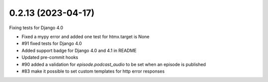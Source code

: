 0.2.13 (2023-04-17)
-------------------

Fixing tests for Django 4.0

* Fixed a mypy error and added one test for htmx.target is None
* #91 fixed tests for Django 4.0
* Added support badge for Django 4.0 and 4.1 in README
* Updated pre-commit hooks
* #90 added a validation for `episode.podcast_audio` to be set when an episode is published
* #83 make it possible to set custom templates for http error responses
